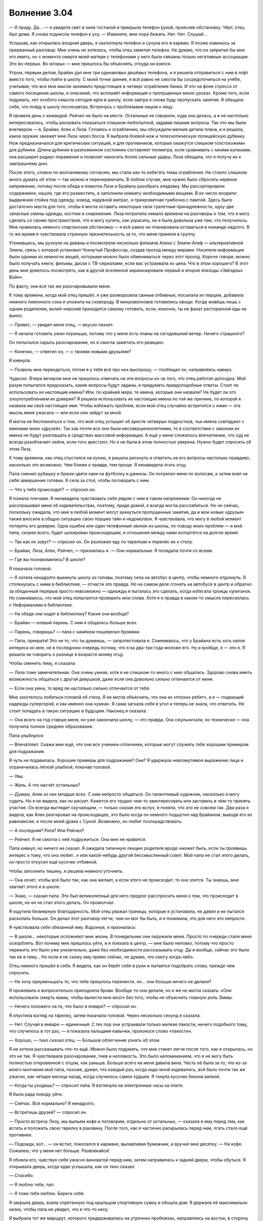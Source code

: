 ﻿Волнение 3.04 
################
— Я приду. Да… — я увидела свет в окне гостиной и прикрыла телефон рукой, проясняя обстановку. Чёрт, отец был дома. Я снова поднесла телефон к уху. — Извините, мне пора бежать. Нет. Нет. Слушай…

Услышав, как открылась входная дверь, я захлопнула телефон и сунула его в карман. Я позже извинюсь за прерванный разговор. Мне очень не хотелось, чтобы отец заметил телефон. Не думаю, что он запретил бы мне его иметь, но с момента смерти моей матери с телефонами у него были связаны только негативные ассоциации. Это во-первых. Во-вторых — мне пришлось бы объяснять, откуда он взялся.

Утром, первым делом, Брайан дал мне три одинаковых дешёвых телефона, и я решила отправиться с ним в лофт вместо того, чтобы пойти в школу. С моей точки зрения, я всё равно не смогла бы сосредоточиться на учёбе, учитывая, что все мои мысли занимало предстоящее в четверг ограбление банка. И это на фоне стресса от самого посещения школы, и опасений, что всплывёт информация о пропущенных мною уроках. Кроме того, если подумать, нет особого смысла сегодня идти в школу, если завтра я снова буду пропускать занятия. Я обещала себе, что пойду в школу послезавтра. Встречусь с проблемами лицом к лицу.

Я провела день с командой. Рейчел не было на месте. Остальные не говорили, куда она делась, а я не настолько интересовалась, чтобы рисковать показаться слишком любопытной, задавая лишние вопросы. Так что мы были вчетвером — я, Брайан, Алек и Лиза. Готовясь к ограблению, мы обсуждали мелкие детали плана, и я решила, какое оружие закажет мне Лиза через босса. Я выбрала боевой нож и телескопическую полицейскую дубинку. Нож предназначался для критических ситуаций, и для противников, которые окажутся слишком толстокожими для дубинки. Длина дубинки в разложенном состоянии составляет полметра, если сравнивать с моими кулаками, она расширит радиус поражения и позволит наносить более сильные удары. Лиза обещала, что я получу их к завтрашнему дню.

После этого, словно по молчаливому согласию, мы стали как-то избегать темы ограбления. Не стоило слишком много думать об этом — так можно и перенервничать. В любом случае, мне нужно было сбросить нервное напряжение, потому после обеда я помогла Лизе и Брайану разобрать кладовку. Мы рассортировали содержимое, нашли, где его разместить, и заполнили комнату необходимыми вещами. В их число входили: выдвижная стойка под одежду, комод, надувной матрас, и прикроватная тумбочка с лампой. Здесь было достаточно места для того, чтобы я могла оставить некоторые свои туалетные принадлежности, одну-две запасные смены одежды, костюм и снаряжение. Лиза потратила немало времени на разговоры о том, что я могу сделать со своим пространством, что я могу купить, как украсить, но я была довольна уже тем, что получилось. Мне нравилась немного спартанская обстановка — я всё равно не планировала оставаться в команде надолго. В то же время я чувствовала странную признательность за то, что меня приняли в группу.

Утомившись, мы рухнули на диваны и посмотрели несколько фильмов Алека с Земли-Алеф — альтернативной Земли, связь с которой установил Чокнутый Профессор, создав проход между мирами. Носители информации были одними из немногих вещей, которыми можно было обмениваться через этот проход. Короче говоря, можно было получать книги, фильмы, диски с ТВ-сериалами, если вас устраивала их цена. Что в этом хорошего? В этот день мне довелось посмотреть, как в другой вселенной экранизировали первый и второй эпизоды «Звёздных Войн».

По факту, они всё так же разочаровывали меня.

К тому времени, когда мой отец пришёл, я уже разморозила свиные отбивные, посыпала их перцем, добавила немного лимонного сока и уложила на сковороду. В микроволновке готовились овощи. Когда живёшь лишь с одним родителем, волей-неволей приходится самому готовить, если, конечно, ты не фанат ресторанной еды на вынос.

— Привет, — увидел меня отец, — вкусно пахнет.

— Я начала готовить ужин пораньше, потому что у меня есть планы на сегодняшний вечер. Ничего страшного?

Он попытался скрыть разочарование, но я смогла заметить его реакцию.

— Конечно, — ответил он, — с твоими новыми друзьями?

Я кивнула.

— Позволь мне переодеться, потом я у тебя всё про них выспрошу, — пообещал он, направляясь наверх.

Чудесно. Вчера вечером мне не пришлось отвечать на эти вопросы из-за того, что отец работал допоздна. Мой разум попытался предсказать, какие вопросы будут заданы, и придумать правдоподобные ответы. Стоит ли использовать их настоящие имена? Или, по крайней мере, те имена, которые они назвали? Не будет ли это злоупотреблением их доверия? Я решила использовать их настоящие имена по той же причине, по которой я назвала им своё настоящее имя. Чтобы избежать проблем, если мой отец случайно встретится с ними — эта мысль меня ужасала — или если они зайдут за мной.

Я могла не беспокоиться о том, что мой отец услышит об аресте четверых подростков, чьи имена совпадают с именами моих «друзей». Так как почти все они были несовершеннолетними, то в соответствии с законом их имена не будут разглашать в средствах массовой информации. А ещё у меня сложилось впечатление, что суд не всегда разоблачает кейпа, если того арестуют. Но я не была в этом полностью уверена. Нужно будет спросить об этом Лизу.

К тому времени, как отец спустился на кухню, я решила рискнуть и ответить на его вопросы настолько правдиво, насколько это возможно. Чем ближе к правде, тем проще. Я ненавидела лгать отцу.

Папа сменил рубашку и брюки цвета хаки на футболку и джинсы. Он потрепал меня по волосам, а затем взял на себя завершение готовки. Я села за стол, чтобы поговорить с ним.

— Что у тебя происходит? — спросил он.

Я пожала плечами. Я ненавидела чувствовать себя рядом с ним в таком напряжении. Он никогда не расспрашивал меня об издевательствах, поэтому, придя домой, я всегда могла расслабиться. Но не сейчас, поскольку ожидала, что мне в любой момент могут аукнуться пропущенные занятия, да и мои новые «друзья» также вносили в общую ситуацию свою порцию тайн и недомолвок. Я чувствовала, что могу в любой момент потерять его доверие. Одна ошибка или один телефонный звонок из школы, по поводу моих проблем — и мой папа, скорее всего, будет шокирован происходящим, и отношения между нами испортятся на долгое время.

— Так как их зовут? — спросил он. Он разложил еду по тарелкам и перенёс их к столу.

— Брайан, Лиза, Алек, Рейчел, — призналась я. — Они нормальные. Я поладила почти со всеми.

— Где вы познакомились? В школе?

Я покачала головой.

— Я хотела ненадолго выкинуть школу из головы, поэтому села на автобус в центр, чтобы немного отдохнуть. Я столкнулась с ними в библиотеке, — отчасти это правда. Но на самом деле сгонять на автобусе в центр и обратно за обеденный перерыв просто невозможно — однажды я пыталась это сделать, когда избегала троицы хулиганок. Но сомневаюсь, что мой отец попытается проверить мои слова. Хотя я и правда в каком-то смысле пересеклась с Неформалами в библиотеке.

— На обеде они ходят в библиотеку? Какие они вообще?

— Брайан — клевый парень. С ним я общалась больше всех.

— Парень, говоришь? — папа с намёком пошевелил бровями.

— Папа, прекрати! Это не то, что ты думаешь, — запротестовала я. Сомневаюсь, что у Брайана есть хоть капля интереса ко мне, не в последнюю очередь потому, что я на два-три года моложе его. Ну и вообще, я — это я. Я решила не говорить о разнице в возрасте моему отцу.

Чтобы сменить тему, я сказала:

— Лиза тоже замечательная. Она очень умная, хотя я не слишком-то много с нею общалась. Здорово снова иметь возможность общаться с другой девушкой, даже если она довольно сильно отличается от меня.

— Если она умна, то вряд ли настолько сильно отличается от тебя.

Мне захотелось побиться головой об стену. Я не могла объяснить, что она из «плохих ребят», а я — подающий надежды супергерой, и как именно она «умна». Я сама загнала себя в угол и теперь не знала, что ответить. Не стоит попадать в такую ситуацию в будущем. Наконец я сказала:

— Она всего на год старше меня, но уже закончила школу, — это правда. Она сжульничала, но технически — она получила полное среднее образование.

Папа улыбнулся:

— Впечатляет. Скажи мне ещё, что они все ученики-отличники, которые могут служить тебе хорошим примером для подражания.

Я чуть не подавилась. Хорошие примеры для подражания? Они? Я удержала невозмутимое выражение лица и ограничилась лёгкой улыбкой, покачав головой.

— Увы.

— Жаль. А что насчёт остальных?

— Думаю, Алек из них младше всех. С ним непросто общаться. Он талантливый художник, насколько я могу судить. Но я не видела, как он рисует. Кажется его трудно чем-то заинтересовать или заставить в чём-то принять участие. Он всегда выглядит скучающим, — только сказав это вслух, я поняла, что это не совсем так. Два раза я видела, как Алек реагировал на происходящее, это было когда он немного подшутил над Брайаном, выводя его из равновесия, и после моей драки с Сукой. Возможно, он любит позлорадствовать.

— А последняя? Рита? Или Рейчел?

— Рейчел. Я не смогла с ней подружиться. Она мне не нравится.

Папа кивнул, но ничего не сказал. Я ожидала типичную лекцию родителя вроде «может быть, если ты проявишь интерес к тому, что она любит…» или какой-нибудь другой бессмысленный совет. Мой папа не стал этого делать, он просто откусил ещё кусочек отбивной.

Чтобы заполнить тишину, я решила немного уточнить.

— Она хочет, чтобы всё было так, как она желает, а если этого не происходит, то она злится. Ты знаешь, мне хватает этого и в школе.

— Знаю, — сказал папа. Это был великолепный для него предлог расспросить меня о том, что происходит в школе, но он не стал этого делать. Он промолчал.

Я ощутила безмерную благодарность. Мой отец уважал границы, которые я установила, не давил и не пытался раскопать больше. Он делал этот разговор легче, чем он мог бы быть, и я понимала, что для него это непросто.

Я чувствовала себя обязанной ему. Вздохнув, я призналась:

— В школе… некоторые осложняют мне жизнь. В понедельник они окружили меня. Просто по очереди стали меня оскорблять. Вот почему мне пришлось уйти, и я поехала в центр, — мне было неловко, потому что просто пережить это было уже унизительно, даже без необходимости рассказывать отцу. Да и вообще, сейчас это было так не в тему… Но если я не скажу ему прямо сейчас, не думаю, что смогу когда-либо.

Отец немного пришёл в себя. Я видела, как он берёт себя в руки и пытается подобрать слова, прежде чем спросить.

— Не хочу приуменьшать то, что тебе пришлось перенести, но… они больше ничего не делали?

Я прожевала и вопросительно приподняла брови. Вообще-то они делали, но я же не могла сказать: «Они использовали смерть мамы, чтобы вынести мне мозг» без того, чтобы не объяснить главную роль Эммы.

— Ничего похожего на то, что было в январе? — спросил он.

Я опустила взгляд на тарелку, затем покачала головой. Через несколько секунд я сказала:

— Нет. Случай в январе — единичный. С тех пор они устраивали только мелкие пакости, ничего подобного тому, что случилось в тот раз, — я показала пальцами кавычки, произнося слово «пакости».

— Хорошо, — тихо сказал отец. — Большое облегчение узнать об этом.

Я не хотела рассказывать что-то ещё. Можно было подумать, что мне станет легче после того, как я открылась, но это не так. Я чувствовала разочарование, гнев и неловкость. Это было напоминанием, что я не могу быть полностью откровенной с отцом, как раньше. Больше всего на меня давила вина. Часть её была за то, что из-за моего молчания мой папа, похоже, думал, что каждый раз, когда надо мной издевались, всё было почти так же ужасно, как четыре месяца назад, когда случилось самое худшее. Я ткнула кусочек бекона вилкой.

— Когда ты уходишь? — спросил папа. Я взглянула на электронные часы на плите.

Я была рада поводу уйти.

— Сейчас. Всё нормально? Я ненадолго.

— Встретишь друзей? — спросил он.

— Просто встречу Лизу, мы выпьем кофе и поговорим, отдельно от остальных, — сказала я ему перед тем, как встать и положить свою тарелку в раковину. После того, как я частично раскрылась перед ним, лгать стало ещё противнее.

— Подожди, вот… — он встал, покопался в кармане, вылавливая бумажник, и вручил мне десятку. — На кофе. Сожалею, что у меня нет больше. Развлекайся!

Я обняла его, чувствуя себя ужасно виноватой перед ним, затем направилась к задней двери, чтобы обуться. Я открывала дверь, когда едва услышала, как он тихо сказал:

— Спасибо.

— Я люблю тебя, пап.

— Я тоже тебя люблю. Береги себя.

Я закрыла дверь, взяла спрятанную под крыльцом спортивную сумку и обошла дом. Я держала её максимально низко, чтобы папа не увидел, что я что-то несу.

Я выбрала тот же маршрут, которого придерживалась на утренних пробежках, направляясь на восток, в сторону залива. В этот раз, однако, вместо того, чтобы повернуть вверх к набережной, я свернула на юг.

В период своего расцвета этот город до последнего сантиметра был шумным мегаполисом. Постоянно приходили и уходили корабли, поезда прибывали, чтобы привезти товар для отправки морем, город кишел людьми. Северный конец залива — особенно область, близкая к воде — был промышленной зоной. Корабли, склады, заводы, железная дорога и дома рабочих. Через залив курсировал паром.

Паром был любимым проектом моего отца. Когда перевозки пошли на спад, его прикрыли первым. Без парома доки оказались несколько отрезаны от остальной части города. Теперь, чтобы туда попасть, нужно было ехать на полчаса-час дольше. Мой отец думал, что отсутствие хорошего транспорта привело доки к тому состоянию, что мы имеем сейчас. Он считал, что если бы паром продолжал курсировать, то стало бы больше рабочих мест, люди из районов с низким уровнем дохода получили бы широкий доступ к другой части города, да и пропасть между малообеспеченными и богатыми районами в Броктон-Бей несколько бы сгладилась.

Поэтому, когда я попыталась найти место, которое было бы достаточно уединённым, но при этом общеизвестным, я подумала о пароме. Стоит поблагодарить папу за идею.

Я подошла к станции и нашла заброшенный туалет, чтобы переодеться в костюм.

Здание и сам паром хорошо сохранились, по крайней мере, внешне. Это было одной из причин, по которой отец считал, что требуется совсем немного вложений, чтобы наладить работу парома. Тем не менее, восстановление парома не стояло на повестке дня города. Руководство не хотело обеспечивать наркоманов и бандитов лёгким доступом к другим районам, оплачивая работу парома из городского бюджета, и всё лишь ради призрачных надежд на улучшение в будущем. Поэтому город сохранил станцию и паром в довольно приличном состоянии ради иногда забредающих далеко на юг от набережной туристов, развесив таблички «временно не работает» и сопроводив записью «откроется в ближайшее время» в буклетах. Если не считать того, что эти знаки регулярно заменяли на более новые, их не снимали почти десять лет.

Я проигнорировала двери, ведущие внутрь станции, и направилась вверх по лестнице, к открытой террасе, которая выходила на залив. Здесь были огромные застеклённые окна, защищающие от ветра, каменные столы и скамейки для желающих посидеть или перекусить. Это была одна из лучших точек для наблюдения за ШП во всем её великолепии. Штаб-квартира — модернизированная нефтяная вышка, украшенная серией арок и шпилей. Даже платформа была красиво отделана, хоть и состояла из острых граней и прямых линий. Всё сооружение освещалось специальными прожекторами, создавая эффект северного сияния на поверхности «мыльного пузыря» — силового поля, в котором оно находилось. Силовое поле никогда не отключалось, и защищало тех, кто присматривал за Броктон-Бей.

— Не был уверен, что ты покажешься, — нарушил тишину мужской голос.

Я повернулась к Оружейнику.

— Простите. Мне пришлось прервать разговор с вашим секретарём. Вмешалась реальная жизнь.

Он выглядел не так, как при нашей первой встрече. Его губы были сжаты в жёсткую линию, ноги стояли шире. Руки были сложены на груди, одна из них сжимала алебарду, которая упиралась в его плечо. Всё это передавало отношение, настолько отличавшееся от того, что было на нашей первой встрече, что я на мгновение задумалась, скрывался ли под костюмом тот же самый человек.

— Я хочу попросить вас об одолжении.